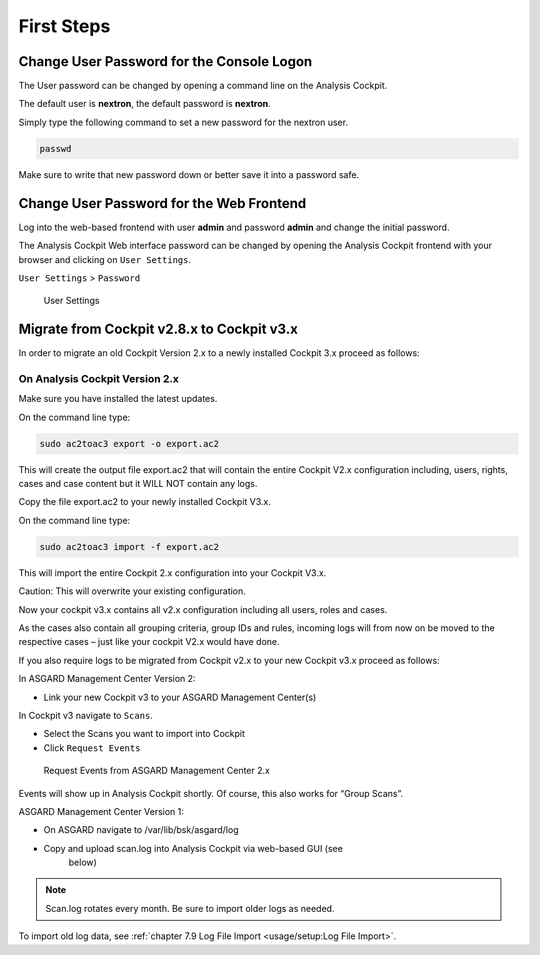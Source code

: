 First Steps
===========

Change User Password for the Console Logon
------------------------------------------

The User password can be changed by opening a command line on the
Analysis Cockpit.

The default user is **nextron**, the default password is **nextron**.

Simply type the following command to set a new password for the nextron
user.

.. code:: bash
   
   passwd

Make sure to write that new password down or better save it into a
password safe.

Change User Password for the Web Frontend
-----------------------------------------

Log into the web-based frontend with user **admin** and password
**admin** and change the initial password.

The Analysis Cockpit Web interface password can be changed by opening
the Analysis Cockpit frontend with your browser and clicking on ``User Settings``.

``User Settings`` > ``Password``

.. figure:: ../images/image24.png
   :target: ../_images/image24.png
   :alt: User Settings 

   User Settings

Migrate from Cockpit v2.8.x to Cockpit v3.x
-------------------------------------------

In order to migrate an old Cockpit Version 2.x to a newly installed
Cockpit 3.x proceed as follows:

On Analysis Cockpit Version 2.x
^^^^^^^^^^^^^^^^^^^^^^^^^^^^^^^

Make sure you have installed the latest updates.

On the command line type:

.. code:: bash
   
   sudo ac2toac3 export -o export.ac2

This will create the output file export.ac2 that will contain the entire
Cockpit V2.x configuration including, users, rights, cases and case
content but it WILL NOT contain any logs.

Copy the file export.ac2 to your newly installed Cockpit V3.x.

On the command line type:

.. code:: bash
   
   sudo ac2toac3 import -f export.ac2

This will import the entire Cockpit 2.x configuration into your Cockpit
V3.x.

Caution: This will overwrite your existing configuration.

Now your cockpit v3.x contains all v2.x configuration including all
users, roles and cases.

As the cases also contain all grouping criteria, group IDs and rules,
incoming logs will from now on be moved to the respective cases – just
like your cockpit V2.x would have done.

If you also require logs to be migrated from Cockpit v2.x to your new
Cockpit v3.x proceed as follows:

In ASGARD Management Center Version 2:

* Link your new Cockpit v3 to your ASGARD Management Center(s)

In Cockpit v3 navigate to ``Scans``.

* Select the Scans you want to import into Cockpit
* Click ``Request Events``

.. figure:: ../images/image25.png
   :target: ../_images/image25.png
   :alt: Request Events from ASGARD Management Center 2.x

   Request Events from ASGARD Management Center 2.x

Events will show up in Analysis Cockpit shortly. Of course, this also
works for “Group Scans”.

ASGARD Management Center Version 1:

* On ASGARD navigate to /var/lib/bsk/asgard/log
* Copy and upload scan.log into Analysis Cockpit via web-based GUI (see
   below)

.. note::
   Scan.log rotates every month. Be sure to import older logs as needed.

To import old log data, see :ref:`chapter 7.9 Log File Import <usage/setup:Log File Import>`.
